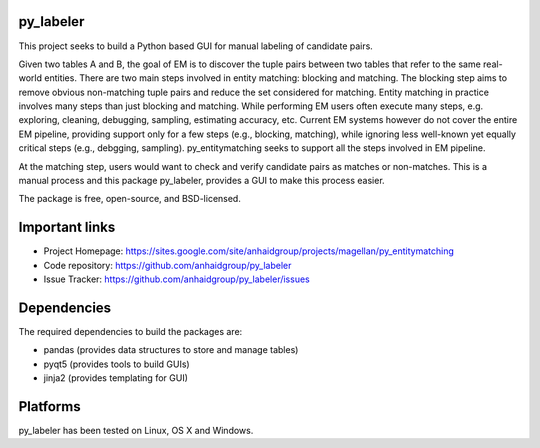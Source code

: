 py_labeler
=================

This project seeks to build a Python based GUI for manual labeling of
candidate pairs.

Given two tables A and B, the goal of
EM is to discover the tuple pairs between two tables that refer to the
same real-world entities. There are two main steps involved in entity matching:
blocking and matching. The blocking step aims to remove obvious non-matching
tuple pairs and reduce the set considered for matching. Entity matching in
practice involves many steps than just blocking and matching. While performing EM
users often execute many steps, e.g. exploring, cleaning, debugging, sampling,
estimating accuracy, etc. Current EM systems however do not cover the entire
EM pipeline, providing support only for a few steps (e.g., blocking, matching), while
ignoring less well-known yet equally critical steps (e.g., debgging, sampling).
py_entitymatching seeks to support all the steps involved in EM pipeline.

At the matching step, users would want to check and verify candidate pairs as matches
or non-matches. This is a manual process and this package py_labeler, provides a GUI to make this
process easier.

The package is free, open-source, and BSD-licensed.

Important links
===============

* Project Homepage: https://sites.google.com/site/anhaidgroup/projects/magellan/py_entitymatching
* Code repository: https://github.com/anhaidgroup/py_labeler
* Issue Tracker: https://github.com/anhaidgroup/py_labeler/issues

Dependencies
============

The required dependencies to build the packages are:

* pandas (provides data structures to store and manage tables)
* pyqt5 (provides tools to build GUIs)
* jinja2 (provides templating for GUI)

Platforms
=========

py_labeler has been tested on Linux, OS X and Windows.

